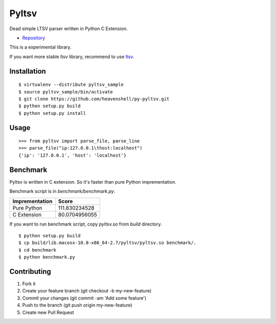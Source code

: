 Pyltsv
======

Dead simple LTSV parser written in Python C Extension.

- `Repository <https://github.com/heavenshell/py-pyltsv>`_


This is a experimental library.

If you want more stable ltsv library, recommend to use `ltsv <http://pypi.python.org/pypi/ltsv>`_.

Installation
------------

::

  $ virtualenv --distribute pyltsv_sample
  $ source pyltsv_sample/bin/activate
  $ git clone https://github.com/heavenshell/py-pyltsv.git
  $ python setup.py build
  $ python setup.py install

Usage
-----

::

  >>> from pyltsv import parse_file, parse_line
  >>> parse_file("ip:127.0.0.1\thost:localhost")
  {'ip': '127.0.0.1', 'host': 'localhost'}


Benchmark
---------
Pyltsv is written in C extension.
So it's faster than pure Python imprementation.

Benchmark script is in `benchmark/benchmark.py`.

============== =============
Imprementation Score
============== =============
Pure Python    111.830234528
C Extension    80.0704956055
============== =============

If you want to run benchmark script, copy `pyltsv.so` from `build` directory.

::

  $ python setup.py build
  $ cp build/lib.macosx-10.8-x86_64-2.7/pyltsv/pyltsv.so benchmark/.
  $ cd benchmark
  $ python benchmark.py


Contributing
------------
1. Fork it
2. Create your feature branch (git checkout -b my-new-feature)
3. Commit your changes (git commit -am 'Add some feature')
4. Push to the branch (git push origin my-new-feature)
5. Create new Pull Request

